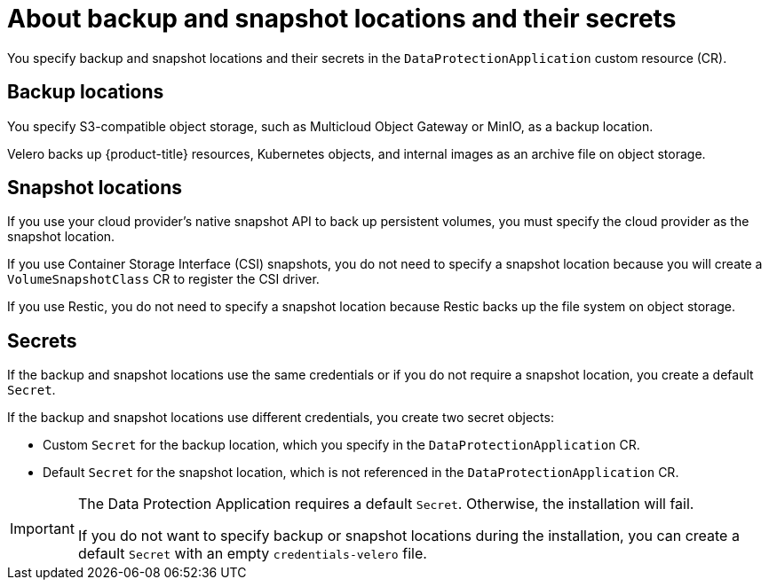 // Module included in the following assemblies:
//
// * backup_and_restore/application_backup_and_restore/installing/installing-oadp-aws.adoc
// * backup_and_restore/application_backup_and_restore/installing/installing-oadp-azure.adoc
// * backup_and_restore/application_backup_and_restore/installing/installing-oadp-gcp.adoc
// * backup_and_restore/application_backup_and_restore/installing/installing-oadp-mcg.adoc
// * backup_and_restore/application_backup_and_restore/installing/installing-oadp-ocs.adoc

:_mod-docs-content-type: CONCEPT
[id="oadp-about-backup-snapshot-locations_{context}"]
= About backup and snapshot locations and their secrets

You specify backup and snapshot locations and their secrets in the `DataProtectionApplication` custom resource (CR).

[id="backup-locations_{context}"]
[discrete]
== Backup locations

You specify S3-compatible object storage, such as Multicloud Object Gateway or MinIO, as a backup location.

Velero backs up {product-title} resources, Kubernetes objects, and internal images as an archive file on object storage.

[id="snapshot-locations_{context}"]
[discrete]
== Snapshot locations

If you use your cloud provider's native snapshot API to back up persistent volumes, you must specify the cloud provider as the snapshot location.

If you use Container Storage Interface (CSI) snapshots, you do not need to specify a snapshot location because you will create a `VolumeSnapshotClass` CR to register the CSI driver.

If you use Restic, you do not need to specify a snapshot location because Restic backs up the file system on object storage.

[id="secrets_{context}"]
[discrete]
== Secrets

If the backup and snapshot locations use the same credentials or if you do not require a snapshot location, you create a default `Secret`.

If the backup and snapshot locations use different credentials, you create two secret objects:

* Custom `Secret` for the backup location, which you specify in the `DataProtectionApplication` CR.
* Default `Secret` for the snapshot location, which is not referenced in the `DataProtectionApplication` CR.

[IMPORTANT]
====
The Data Protection Application requires a default `Secret`. Otherwise, the installation will fail.

If you do not want to specify backup or snapshot locations during the installation, you can create a default `Secret` with an empty `credentials-velero` file.
====
